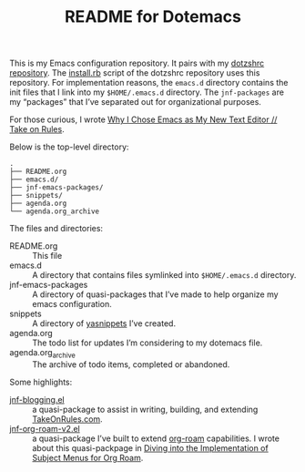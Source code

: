 #+title: README for Dotemacs

This is my Emacs configuration repository.  It pairs with my [[https://github.com/jeremyf/dotzshrc/][dotzshrc repository]].  The [[https://github.com/jeremyf/dotzshrc/blob/main/install.rb][install.rb]] script of the dotzshrc repository uses this repository.  For implementation reasons, the =emacs.d= directory contains the init files that I link into my =$HOME/.emacs.d= directory.  The =jnf-packages= are my “packages” that I’ve separated out for organizational purposes.

For those curious, I wrote [[https://takeonrules.com/2020/10/18/why-i-chose-emacs-as-my-new-text-editor/][Why I Chose Emacs as My New Text Editor // Take on Rules]].

Below is the top-level directory:

#+BEGIN_SRC
.
├── README.org
├── emacs.d/
├── jnf-emacs-packages/
├── snippets/
├── agenda.org
└── agenda.org_archive
#+END_SRC

The files and directories:

- README.org :: This file
- emacs.d :: A directory that contains files symlinked into =$HOME/.emacs.d= directory.
- jnf-emacs-packages :: A directory of quasi-packages that I’ve made to help organize my emacs configuration.
- snippets :: A directory of [[https://joaotavora.github.io/yasnippet/][yasnippets]] I’ve created.
- agenda.org :: The todo list for updates I’m considering to my dotemacs file.
- agenda.org_archive :: The archive of todo items, completed or abandoned.

Some highlights:

- [[https://github.com/jeremyf/dotemacs/blob/main/jnf-emacs-packages/jnf-blogging.el][jnf-blogging.el]] :: a quasi-package to assist in writing, building, and extending [[https://takeonrules.com/][TakeOnRules.com]].
- [[https://github.com/jeremyf/dotemacs/blob/main/jnf-emacs-packages/jnf-org-roam-v2.el][jnf-org-roam-v2.el]] :: a quasi-package I’ve built to extend [[https://www.orgroam.com/][org-roam]] capabilities.  I wrote about this quasi-packpage in [[https://takeonrules.com/2021/08/23/diving-into-the-implementation-of-subject-menus-for-org-roam/][Diving into the Implementation of Subject Menus for Org Roam]].